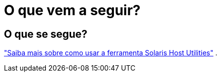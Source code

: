 = O que vem a seguir?
:allow-uri-read: 




== O que se segue?

link:hu-solaris-command-reference.html["Saiba mais sobre como usar a ferramenta Solaris Host Utilities"] .
